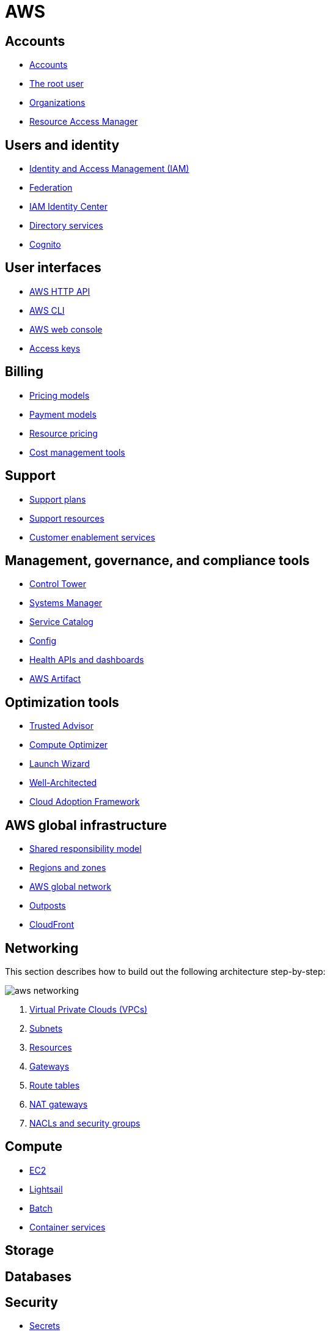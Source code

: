 = AWS

== Accounts

* link:./accounts/accounts.adoc[Accounts]
* link:./accounts/root-user.adoc[The root user]
* link:./accounts/organizations.adoc[Organizations]
* link:./accounts/resource-access-manager.adoc[Resource Access Manager]

== Users and identity

* link:./identity/iam.adoc[Identity and Access Management (IAM)]
* link:./identity/federation.adoc[Federation]
* link:./identity/identity-center.adoc[IAM Identity Center]
* link:./identity/directory-services.adoc[Directory services]
* link:./identity/cognito.adoc[Cognito]

== User interfaces

* link:./ui/http-api.adoc[AWS HTTP API]
* link:./ui/cli.adoc[AWS CLI]
* link:./ui/web-console.adoc[AWS web console]
* link:./ui/access-keys.adoc[Access keys]

== Billing

* link:./billing/pricing-models.adoc[Pricing models]
* link:./billing/payment-models.adoc[Payment models]
* link:./billing/resource-pricing.adoc[Resource pricing]
* link:./billing/cost-management-tools.adoc[Cost management tools]

== Support

* link:./support/support-plans.adoc[Support plans]
* link:./support/support-resources.adoc[Support resources]
* link:./support/customer-enablement.adoc[Customer enablement services]

== Management, governance, and compliance tools

* link:./management/control-tower.adoc[Control Tower]
* link:./management/systems-manager.adoc[Systems Manager]
* link:./management/service-catalog.adoc[Service Catalog]
* link:./management/config.adoc[Config]
* link:./management/health.adoc[Health APIs and dashboards]
* link:./management/artifact.adoc[AWS Artifact]

== Optimization tools

* link:./optimization/trusted-advisor.adoc[Trusted Advisor]
* link:./optimization/compute-optimizer.adoc[Compute Optimizer]
* link:./optimization/launch-wizard.adoc[Launch Wizard]
* link:./optimization/well-architected.adoc[Well-Architected]
* link:./optimization/adoption-framework.adoc[Cloud Adoption Framework]

== AWS global infrastructure

* link:./infrastructure/responsibility.adoc[Shared responsibility model]
* link:./infrastructure/regions-zones.adoc[Regions and zones]
* link:./infrastructure/network.adoc[AWS global network]
* link:./infrastructure/outposts.adoc[Outposts]
* link:./infrastructure/cloudfront.adoc[CloudFront]

== Networking

This section describes how to build out the following architecture step-by-step:

image::./_/aws-networking.png[]

1. link:./networking/vpc.adoc[Virtual Private Clouds (VPCs)]
2. link:./networking/subnets.adoc[Subnets]
3. link:./networking/resources.adoc[Resources]
4. link:./networking/gateways.adoc[Gateways]
5. link:./networking/route-tables.adoc[Route tables]
6. link:./networking/nat-gateways.adoc[NAT gateways]
7. link:./networking/nacls-security-groups.adoc[NACLs and security groups]

== Compute

* link:./compute/ec2.adoc[EC2]
* link:./compute/lightsail.adoc[Lightsail]
* link:./compute/batch.adoc[Batch]
* link:./compute/containers.adoc[Container services]

== Storage

== Databases

== Security

* link:./security/secrets.adoc[Secrets]
* link:./security/encryption.adoc[Encryption]
* link:./security/detection.adoc[Detecting tools]
* link:./security/firewalls-ddos.adoc[Network firewalls and DDoS protection]
* link:./security/security-management.adoc[Security management]
* link:./security/penetration-testing.adoc[Penetration testing]

== Logging

* link:./logging/cloudwatch.adoc[CloudWatch Logs]
* link:./logging/cloudtrail.adoc[CloudTrail]
* link:./logging/vpc-flow-logs.adoc[VPC Flow Logs]
* link:./logging/access-logs.adoc[Access Logs]

== Miscellaneous tools and services

* link:./miscellany/migration-and-transfer.adoc[Migration and transfer services]
* link:./miscellany/machine-learning.adoc[Machine learning and AI services]
* link:./miscellany/end-user-computing.adoc[End-user computing]
* link:./miscellany/iot-core.adoc[IoT Core]
* link:./miscellany/device-farm.adoc[Device Farm]
* link:./miscellany/amplify-appsync.adoc[Amplify and AppSync]
